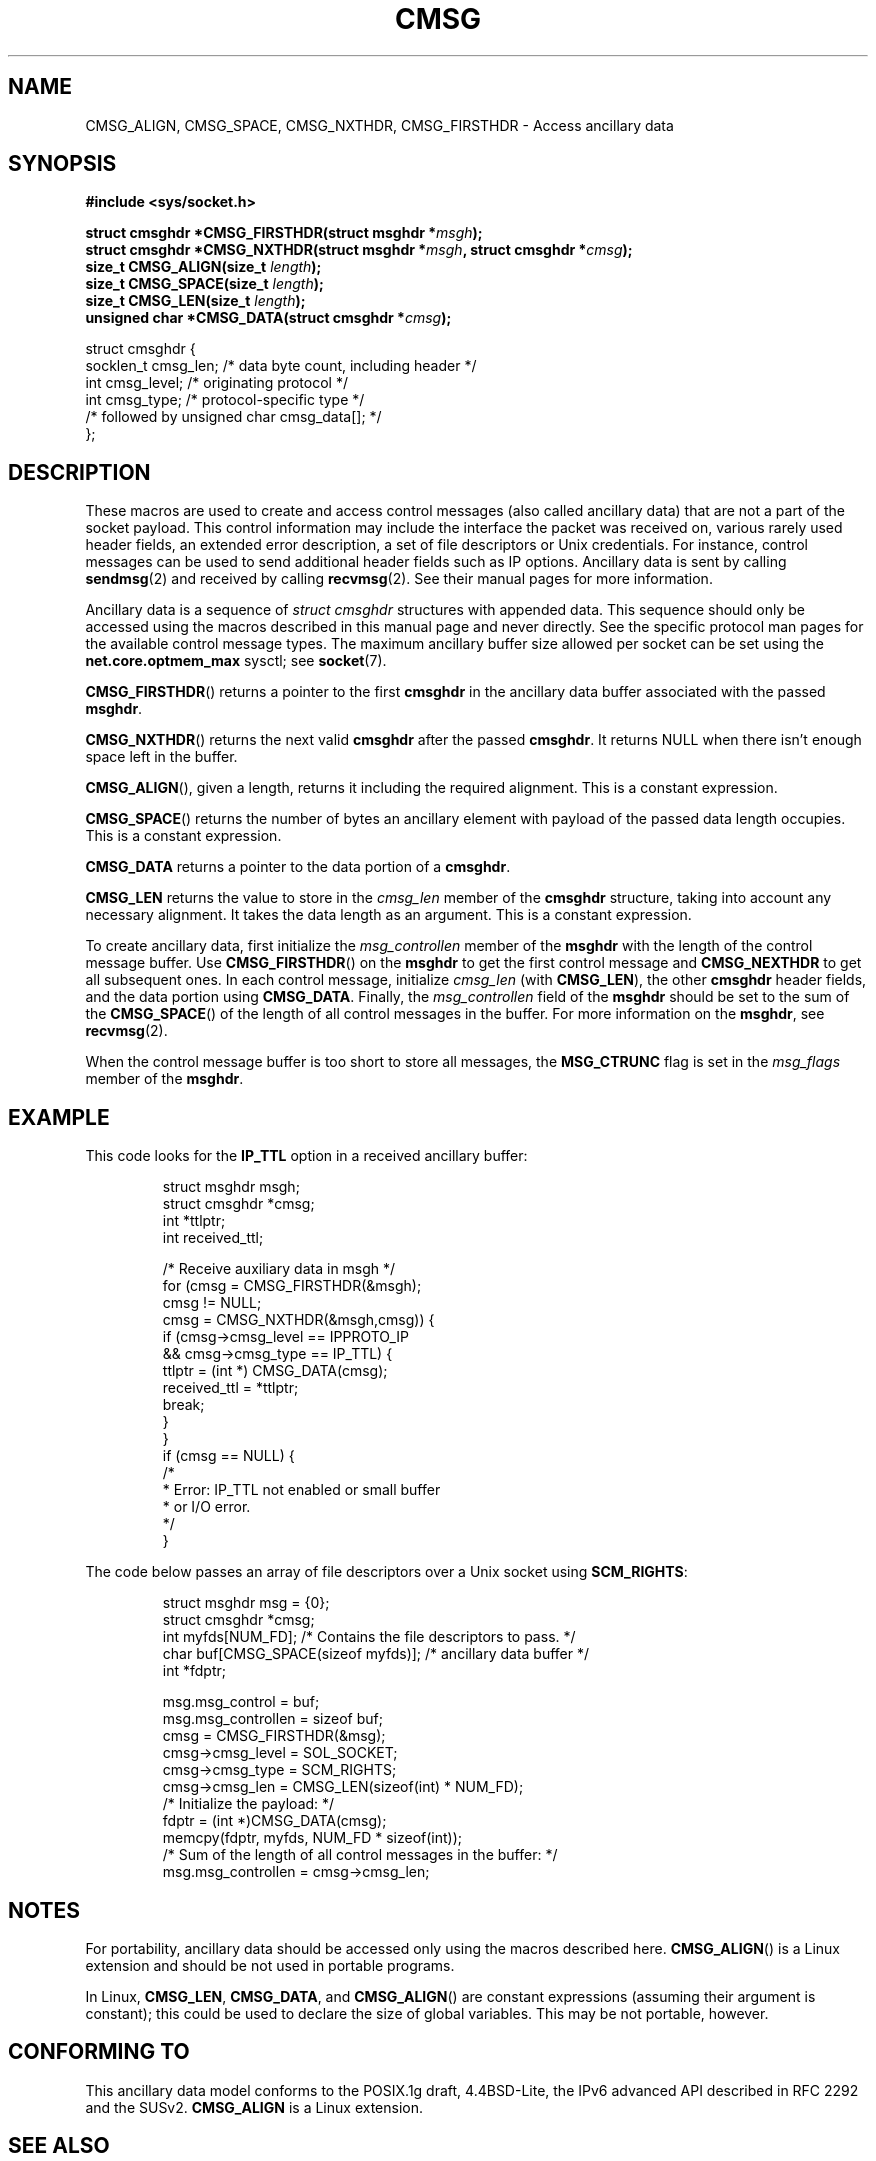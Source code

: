 .\" This man page is Copyright (C) 1999 Andi Kleen <ak@muc.de>.
.\" Permission is granted to distribute possibly modified copies
.\" of this page provided the header is included verbatim,
.\" and in case of nontrivial modification author and date
.\" of the modification is added to the header.
.\" $Id: cmsg.3,v 1.8 2000/12/20 18:10:31 ak Exp $
.TH CMSG 3 1998-10-02 "Linux" "Linux Programmer's Manual"
.SH NAME
CMSG_ALIGN, CMSG_SPACE, CMSG_NXTHDR, CMSG_FIRSTHDR \- Access ancillary data
.SH SYNOPSIS
.B #include <sys/socket.h>
.sp
.BI "struct cmsghdr *CMSG_FIRSTHDR(struct msghdr *" msgh );
.br
.BI "struct cmsghdr *CMSG_NXTHDR(struct msghdr *" msgh ", struct cmsghdr *" cmsg );
.br
.BI "size_t CMSG_ALIGN(size_t " length );
.br
.BI "size_t CMSG_SPACE(size_t " length );
.br
.BI "size_t CMSG_LEN(size_t " length );
.br
.BI "unsigned char *CMSG_DATA(struct cmsghdr *" cmsg );
.sp
.nf
struct cmsghdr {
    socklen_t cmsg_len;    /* data byte count, including header */
    int       cmsg_level;  /* originating protocol */
    int       cmsg_type;   /* protocol-specific type */
    /* followed by unsigned char cmsg_data[]; */
};
.fi
.SH DESCRIPTION
These macros are used to create and access control messages (also called
ancillary data) that are not a part of the socket payload.
This control information may
include the interface the packet was received on, various rarely used header
fields, an extended error description, a set of file descriptors or Unix
credentials.
For instance, control messages can be used to send
additional header fields such as IP options.
Ancillary data is sent by calling
.BR sendmsg (2)
and received by calling
.BR recvmsg (2).
See their manual pages for more information.
.PP
Ancillary data is a sequence of
.I struct cmsghdr
structures with appended data.
This sequence should only be accessed
using the macros described in this manual page and never directly.
See the specific protocol man pages for the available control message types.
The maximum ancillary buffer size allowed per socket can be set using the
.B net.core.optmem_max
sysctl; see
.BR socket (7).
.PP
.BR CMSG_FIRSTHDR ()
returns a pointer to the first
.B cmsghdr
in the ancillary
data buffer associated with the passed
.BR msghdr .
.PP
.BR CMSG_NXTHDR ()
returns the next valid
.B cmsghdr
after the passed
.BR cmsghdr .
It returns NULL when there isn't enough space left in the buffer.
.PP
.BR CMSG_ALIGN (),
given a length, returns it including the required alignment.
This is a
constant expression.
.PP
.BR CMSG_SPACE ()
returns the number of bytes an ancillary element with payload of the
passed data length occupies.
This is a constant expression.
.PP
.B CMSG_DATA
returns a pointer to the data portion of a
.BR cmsghdr .
.PP
.B CMSG_LEN
returns the value to store in the
.I cmsg_len
member of the
.B cmsghdr
structure, taking into account any necessary
alignment.
It takes the data length as an argument.
This is a constant
expression.
.PP
To create ancillary data, first initialize the
.I msg_controllen
member of the
.B msghdr
with the length of the control message buffer.
Use
.BR CMSG_FIRSTHDR ()
on the
.B msghdr
to get the first control message and
.B CMSG_NEXTHDR
to get all subsequent ones.
In each control message, initialize
.I cmsg_len
(with
.BR CMSG_LEN ),
the other
.B cmsghdr
header fields, and the data portion using
.BR CMSG_DATA .
Finally, the
.I msg_controllen
field of the
.B msghdr
should be set to the sum of the
.BR CMSG_SPACE ()
of the length of
all control messages in the buffer.
For more information on the
.BR msghdr ,
see
.BR recvmsg (2).
.PP
When the control message buffer is too short to store all messages, the
.B MSG_CTRUNC
flag is set in the
.I msg_flags
member of the
.BR msghdr .
.SH EXAMPLE
This code looks for the
.B IP_TTL
option in a received ancillary buffer:
.PP
.RS
.nf
struct msghdr msgh;
struct cmsghdr *cmsg;
int *ttlptr;
int received_ttl;

/* Receive auxiliary data in msgh */
for (cmsg = CMSG_FIRSTHDR(&msgh);
    cmsg != NULL;
    cmsg = CMSG_NXTHDR(&msgh,cmsg)) {
        if (cmsg->cmsg_level == IPPROTO_IP
                && cmsg->cmsg_type == IP_TTL) {
            ttlptr = (int *) CMSG_DATA(cmsg);
            received_ttl = *ttlptr;
            break;
        }
    }
if (cmsg == NULL) {
    /*
     * Error: IP_TTL not enabled or small buffer
     * or I/O error.
     */
}
.fi
.RE
.PP
The code below passes an array of file descriptors over a Unix socket using
.BR SCM_RIGHTS :
.PP
.RS
.nf
.ta 8n 16n 32n
struct msghdr msg = {0};
struct cmsghdr *cmsg;
int myfds[NUM_FD]; /* Contains the file descriptors to pass. */
char buf[CMSG_SPACE(sizeof myfds)];  /* ancillary data buffer */
int *fdptr;

msg.msg_control = buf;
msg.msg_controllen = sizeof buf;
cmsg = CMSG_FIRSTHDR(&msg);
cmsg->cmsg_level = SOL_SOCKET;
cmsg->cmsg_type = SCM_RIGHTS;
cmsg->cmsg_len = CMSG_LEN(sizeof(int) * NUM_FD);
/* Initialize the payload: */
fdptr = (int *)CMSG_DATA(cmsg);
memcpy(fdptr, myfds, NUM_FD * sizeof(int));
/* Sum of the length of all control messages in the buffer: */
msg.msg_controllen = cmsg->cmsg_len;
.ta
.fi
.RE
.SH NOTES
For portability, ancillary data should be accessed only using the macros
described here.
.BR CMSG_ALIGN ()
is a Linux extension and should be not used in portable programs.
.PP
In Linux,
.BR CMSG_LEN ,
.BR CMSG_DATA ,
and
.BR CMSG_ALIGN ()
are constant expressions (assuming their argument is constant);
this could be used to declare the size of global
variables.
This may be not portable, however.
.SH "CONFORMING TO"
This ancillary data model conforms to the POSIX.1g draft, 4.4BSD-Lite,
the IPv6 advanced API described in RFC\ 2292 and the SUSv2.
.B
CMSG_ALIGN
is a Linux extension.
.SH "SEE ALSO"
.BR recvmsg (2),
.BR sendmsg (2)
.PP
RFC\ 2292
